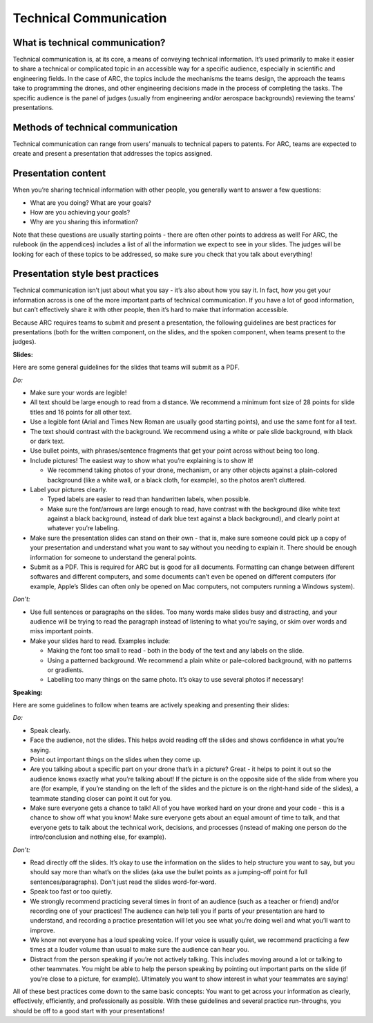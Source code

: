 Technical Communication
======================

What is technical communication?
````

Technical communication is, at its core, a means of conveying technical information. It’s used primarily to make it easier to share a technical or complicated topic in an accessible way for a specific audience, especially in scientific and engineering fields. In the case of ARC, the topics include the mechanisms the teams design, the approach the teams take to programming the drones, and other engineering decisions made in the process of completing the tasks. The specific audience is the panel of judges (usually from engineering and/or aerospace backgrounds) reviewing the teams’ presentations.

Methods of technical communication
````

Technical communication can range from users’ manuals to technical papers to patents. For ARC, teams are expected to create and present a presentation that addresses the topics assigned.

Presentation content
````

When you’re sharing technical information with other people, you generally want to answer a few questions: 

- What are you doing? What are your goals?

- How are you achieving your goals?

- Why are you sharing this information?


Note that these questions are usually starting points - there are often other points to address as well! For ARC, the rulebook (in the appendices) includes a list of all the information we expect to see in your slides. The judges will be looking for each of these topics to be addressed, so make sure you check that you talk about everything!

Presentation style best practices
````

Technical communication isn’t just about what you say - it’s also about how you say it. In fact, how you get your information across is one of the more important parts of technical communication. If you have a lot of good information, but can’t effectively share it with other people, then it’s hard to make that information accessible.

Because ARC requires teams to submit and present a presentation, the following guidelines are best practices for presentations (both for the written component, on the slides, and the spoken component, when teams present to the judges). 



**Slides:**

Here are some general guidelines for the slides that teams will submit as a PDF.

*Do:*

- Make sure your words are legible!

- All text should be large enough to read from a distance. We recommend a minimum font size of 28 points for slide titles and 16 points for all other text.

- Use a legible font (Arial and Times New Roman are usually good starting points), and use the same font for all text.

- The text should contrast with the background. We recommend using a white or pale slide background, with black or dark text.

- Use bullet points, with phrases/sentence fragments that get your point across without being too long.

- Include pictures! The easiest way to show what you’re explaining is to show it!

  - We recommend taking photos of your drone, mechanism, or any other objects against a plain-colored background (like a white wall, or a black cloth, for example), so the photos aren’t cluttered.

- Label your pictures clearly.

  - Typed labels are easier to read than handwritten labels, when possible.

  - Make sure the font/arrows are large enough to read, have contrast with the background (like white text against a black background, instead of dark blue text against a black background), and clearly point at whatever you’re labeling.

- Make sure the presentation slides can stand on their own - that is, make sure someone could pick up a copy of your presentation and understand what you want to say without you needing to explain it. There should be enough information for someone to understand the general points.

- Submit as a PDF. This is required for ARC but is good for all documents. Formatting can change between different softwares and different computers, and some documents can’t even be opened on different computers (for example, Apple’s Slides can often only be opened on Mac computers, not computers running a Windows system).


*Don’t:*

- Use full sentences or paragraphs on the slides. Too many words make slides busy and distracting, and your audience will be trying to read the paragraph instead of listening to what you’re saying, or skim over words and miss important points.

- Make your slides hard to read. Examples include:

  - Making the font too small to read - both in the body of the text and any labels on the slide.

  - Using a patterned background. We recommend a plain white or pale-colored background, with no patterns or gradients.

  - Labelling too many things on the same photo. It’s okay to use several photos if necessary!



**Speaking:**

Here are some guidelines to follow when teams are actively speaking and presenting their slides:

*Do:*

- Speak clearly.

- Face the audience, not the slides. This helps avoid reading off the slides and shows confidence in what you’re saying.

- Point out important things on the slides when they come up.

- Are you talking about a specific part on your drone that’s in a picture? Great - it helps to point it out so the audience knows exactly what you’re talking about! If the picture is on the opposite side of the slide from where you are (for example, if you’re standing on the left of the slides and the picture is on the right-hand side of the slides), a teammate standing closer can point it out for you.

- Make sure everyone gets a chance to talk! All of you have worked hard on your drone and your code - this is a chance to show off what you know! Make sure everyone gets about an equal amount of time to talk, and that everyone gets to talk about the technical work, decisions, and processes (instead of making one person do the intro/conclusion and nothing else, for example).



*Don’t:*

- Read directly off the slides. It’s okay to use the information on the slides to help structure you want to say, but you should say more than what’s on the slides (aka use the bullet points as a jumping-off point for full sentences/paragraphs). Don’t just read the slides word-for-word.

- Speak too fast or too quietly.

- We strongly recommend practicing several times in front of an audience (such as a teacher or friend) and/or recording one of your practices! The audience can help tell you if parts of your presentation are hard to understand, and recording a practice presentation will let you see what you’re doing well and what you’ll want to improve.

- We know not everyone has a loud speaking voice. If your voice is usually quiet, we recommend practicing a few times at a louder volume than usual to make sure the audience can hear you.

- Distract from the person speaking if you’re not actively talking. This includes moving around a lot or talking to other teammates. You might be able to help the person speaking by pointing out important parts on the slide (if you’re close to a picture, for example). Ultimately you want to show interest in what your teammates are saying!



All of these best practices come down to the same basic concepts: You want to get across your information as clearly, effectively, efficiently, and professionally as possible. With these guidelines and several practice run-throughs, you should be off to a good start with your presentations!
